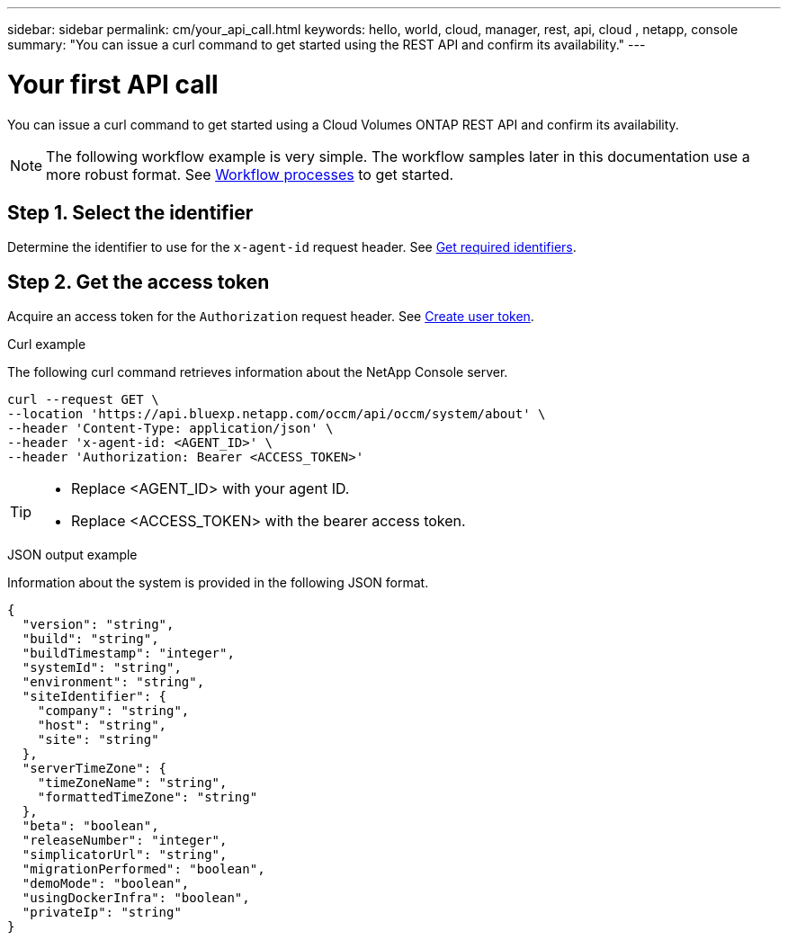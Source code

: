 ---
sidebar: sidebar
permalink: cm/your_api_call.html
keywords: hello, world, cloud, manager, rest, api, cloud , netapp, console
summary: "You can issue a curl command to get started using the REST API and confirm its availability."
---

= Your first API call
:hardbreaks:
:nofooter:
:icons: font
:linkattrs:
:imagesdir: ../media/

[.lead]
You can issue a curl command to get started using a Cloud Volumes ONTAP REST API and confirm its availability.

[NOTE]
The following workflow example is very simple. The workflow samples later in this documentation use a more robust format. See link:workflow_processes.html[Workflow processes] to get started.

== Step 1. Select the identifier

Determine the identifier to use for the `x-agent-id` request header. See link:../platform/get_identifiers.html[Get required identifiers].

== Step 2. Get the access token

Acquire an access token for the `Authorization` request header. See link:../platform/create_user_token.html[Create user token].

.Curl example
The following curl command retrieves information about the NetApp Console server.

[source,curl]
curl --request GET \
--location 'https://api.bluexp.netapp.com/occm/api/occm/system/about' \
--header 'Content-Type: application/json' \
--header 'x-agent-id: <AGENT_ID>' \
--header 'Authorization: Bearer <ACCESS_TOKEN>'

[TIP]
====
* Replace <AGENT_ID> with your agent ID.
* Replace <ACCESS_TOKEN> with the bearer access token.
====

.JSON output example
Information about the system is provided in the following JSON format.

----
{
  "version": "string",
  "build": "string",
  "buildTimestamp": "integer",
  "systemId": "string",
  "environment": "string",
  "siteIdentifier": {
    "company": "string",
    "host": "string",
    "site": "string"
  },
  "serverTimeZone": {
    "timeZoneName": "string",
    "formattedTimeZone": "string"
  },
  "beta": "boolean",
  "releaseNumber": "integer",
  "simplicatorUrl": "string",
  "migrationPerformed": "boolean",
  "demoMode": "boolean",
  "usingDockerInfra": "boolean",
  "privateIp": "string"
}
----